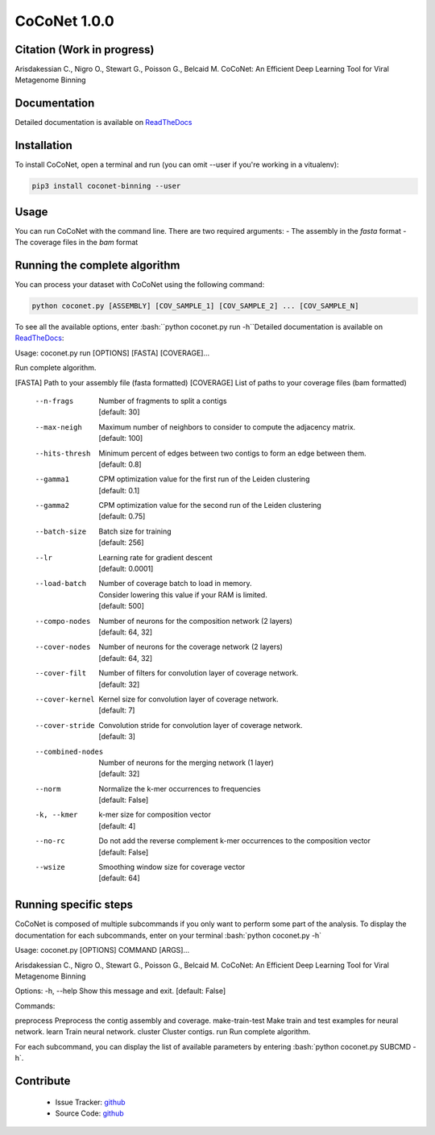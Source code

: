 CoCoNet 1.0.0
=============
.. image:: https://travis-ci.org/Puumanamana/CoCoNet.svg?branch=master
    :target: https://travis-ci.org/Puumanamana/CoCoNet
.. image:: https://codecov.io/gh/Puumanamana/CoCoNet/branch/master/graph/badge.svg
    :target: https://codecov.io/gh/Puumanamana/CoCoNet

Citation (Work in progress)
--------
Arisdakessian C., Nigro O., Stewart G., Poisson G., Belcaid M.
CoCoNet: An Efficient Deep Learning Tool for Viral Metagenome Binning

Documentation
-------------
Detailed documentation is available on `ReadTheDocs <https://coconet.readthedocs.io/en/latest/index.html>`_

Installation
------------
To install CoCoNet, open a terminal and run (you can omit --user if you're working in a vitualenv):

.. code-block:: bash

    pip3 install coconet-binning --user

Usage
-----
You can run CoCoNet with the command line. There are two required arguments:
- The assembly in the *fasta* format
- The coverage files in the *bam* format

Running the complete algorithm
------------------------------

You can process your dataset with CoCoNet using the following command:

.. code-block:: bash

    python coconet.py [ASSEMBLY] [COV_SAMPLE_1] [COV_SAMPLE_2] ... [COV_SAMPLE_N]

To see all the available options, enter :bash:``python coconet.py run -h``Detailed documentation is available on `ReadTheDocs <https://coconet.readthedocs.io/en/latest/index.html>`_:

Usage: coconet.py run [OPTIONS] [FASTA] [COVERAGE]...

Run complete algorithm.

[FASTA] Path to your assembly file (fasta formatted)
[COVERAGE] List of paths to your coverage files (bam formatted)

    --n-frags            | Number of fragments to split a contigs
			 | [default: 30]
    --max-neigh          | Maximum number of neighbors to consider to compute the adjacency matrix.
			 | [default: 100]
    --hits-thresh        | Minimum percent of edges between two contigs to form an edge between them.
			 | [default: 0.8]
    --gamma1             | CPM optimization value for the first run of the Leiden clustering
			 | [default: 0.1]
    --gamma2             | CPM optimization value for the second run of the Leiden clustering
			 | [default: 0.75]
    --batch-size         | Batch size for training
			 | [default: 256]
    --lr                 | Learning rate for gradient descent
			 | [default: 0.0001]
    --load-batch         | Number of coverage batch to load in memory.
			 | Consider lowering this value if your RAM is limited.
			 | [default: 500]
    --compo-nodes        | Number of neurons for the composition network (2 layers)
			 | [default: 64, 32]
    --cover-nodes        | Number of neurons for the coverage network (2 layers)
			 | [default: 64, 32]
    --cover-filt         | Number of filters for convolution layer of coverage network.
			 | [default: 32]
    --cover-kernel       | Kernel size for convolution layer of coverage network.
			 | [default: 7]
    --cover-stride       | Convolution stride for convolution layer of coverage network.
			 | [default: 3]
    --combined-nodes     | Number of neurons for the merging network (1 layer)
			 | [default: 32]
    --norm               | Normalize the k-mer occurrences to frequencies
			 | [default: False]
    -k, --kmer           | k-mer size for composition vector
			 | [default: 4]
    --no-rc              | Do not add the reverse complement k-mer occurrences to the composition vector
			 | [default: False]
    --wsize              | Smoothing window size for coverage vector
			 | [default: 64]

			 
Running specific steps
----------------------

CoCoNet is composed of multiple subcommands if you only want to perform some part of the analysis.
To display the documentation for each subcommands, enter on your terminal :bash:`python coconet.py -h`

Usage: coconet.py [OPTIONS] COMMAND [ARGS]...

Arisdakessian C., Nigro O., Stewart G., Poisson G., Belcaid M. CoCoNet: An
Efficient Deep Learning Tool for Viral Metagenome Binning

Options:
-h, --help  Show this message and exit.  [default: False]

Commands:

preprocess       Preprocess the contig assembly and coverage.
make-train-test  Make train and test examples for neural network.
learn            Train neural network.
cluster          Cluster contigs.
run              Run complete algorithm.

For each subcommand, you can display the list of available parameters by entering :bash:`python coconet.py SUBCMD -h`.

Contribute
----------

 - Issue Tracker: `github <https://github.com/Puumanamana/CoCoNet/issues>`_
 - Source Code: `github <https://github.com/Puumanamana/CoCoNet>`_
